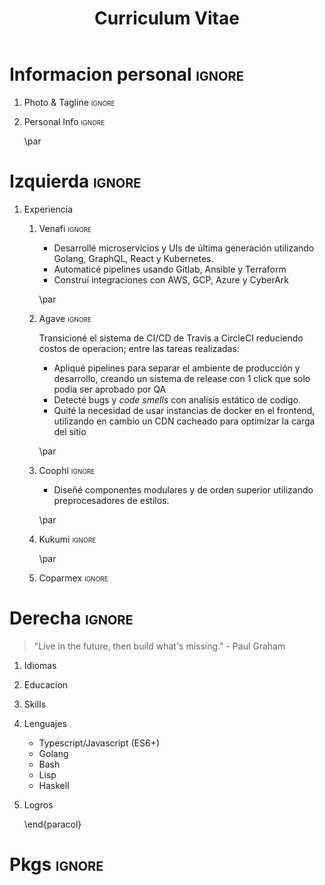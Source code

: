 #+TITLE: Curriculum Vitae
#+OPTIONS: toc:nil title:nil H:1

#+LATEX_CLASS: altacv
#+LATEX_HEADER: \usepackage[rm]{roboto}
#+LATEX_HEADER: \usepackage[defaultsans]{lato}
#+LATEX_HEADER: \usepackage{paracol}
#+LATEX_HEADER: \columnratio{0.6} % Set the left/right column width ratio to 6:4.
#+MACRO: cvevent \cvevent{$1}{$2}{$3}{$4}
#+MACRO: cvachievement \cvachievement{$1}{$2}{$3}{$4}
#+MACRO: cvtag \cvtag{$1}
#+MACRO: divider \divider
#+MACRO: divider2 \par\divider
#+MACRO: cvskill \cvskill{$1}{$2}

* Informacion personal :ignore:
** Photo & Tagline :ignore:
#+begin_export latex
\name{Eduardo Vazquez}
\photoR{2.8cm}{updated-profile.png}
\tagline{Ingeniero de software}
#+end_export
** Personal Info :ignore:
#+begin_export latex
\personalinfo{%
  \email{lalohao@gmail.com}
  \phone{+523312071513}
  \location{Mazatlan, MX}
  \github{lalohao}
  \linkedin{lalohao}
}
\makecvheader
#+end_export

{{{divider2}}}

* Izquierda :ignore:
#+begin_export latex
\begin{paracol}{2}
#+end_export
** Experiencia
*** Venafi :ignore:
{{{cvevent(R\&D DevOps Engineer, Venafi, may 2022 -- actual, Remoto)}}}

- Desarrollé microservicios y UIs de última generación utilizando
  Golang, GraphQL, React y Kubernetes.
- Automaticé pipelines usando Gitlab, Ansible y Terraform
- Construí integraciones con AWS, GCP, Azure y CyberArk

{{{cvtag(devops)}}}
{{{cvtag(frontend)}}}
{{{cvtag(backend)}}}

{{{cvtag(kubernetes)}}}
{{{cvtag(tls certificate management)}}}

{{{divider2}}}

*** Agave :ignore:
{{{cvevent(Ingeniero de software, Agave Lab, oct 2018 -- nov 2019, Guadalajara\, Jal)}}}

Transicioné el sistema de CI/CD de Travis a CircleCI reduciendo costos de
operacion; entre las tareas realizadas:
+ Apliqué pipelines para separar el ambiente de producción y desarrollo, creando
  un sistema de release con 1 click que solo podia ser aprobado por QA
+ Detecté bugs y /code smells/ con analisis estático de codigo.
+ Quité la necesidad de usar instancias de docker en el frontend, utilizando en
  cambio un CDN cacheado para optimizar la carga del sitio

{{{cvtag(devops)}}}
{{{cvtag(frontend)}}}
{{{cvtag(backend)}}}
{{{cvtag(qa)}}}

{{{cvtag(aws)}}}
{{{cvtag(s3)}}}
{{{cvtag(cloudfront)}}}
{{{cvtag(sonarqube)}}}

{{{divider2}}}
*** Coophi :ignore:
{{{cvevent(Ingeniero de frontend, Coophi, jul 2018 -- oct 2018, Remoto)}}}

- Diseñé componentes modulares y de orden superior utilizando preprocesadores de
  estilos.

{{{cvtag(frontend)}}}
{{{cvtag(google cloud)}}}

{{{divider2}}}
*** Kukumi :ignore:
{{{cvevent(Desarrollador movil, Kukumi, may 2017 -- may 2018, Guadalajara\, Jal)}}}
{{{cvtag(nodejs)}}}
{{{cvtag(angular)}}}
{{{cvtag(mongodb)}}}
{{{cvtag(react native)}}}
{{{cvtag(real time)}}}
{{{cvtag(offline first)}}}

{{{divider2}}}
*** Coparmex :ignore:
{{{cvevent(Programador, Coparmex, ene 2017 -- jun 2017, Guadalajara\, Jal)}}}
{{{cvtag(delphi)}}}
{{{cvtag(xamarin)}}}
{{{cvtag(react native)}}}
{{{cvtag(nodejs)}}}
{{{cvtag(mysql)}}}

* Derecha :ignore:
#+begin_export latex
\switchcolumn
#+end_export
#+begin_quote
"Live in the future, then build what's missing." - Paul Graham
#+end_quote

** Idiomas
{{{cvskill(Español, 5)}}}
{{{cvskill(Ingles, 4)}}}
{{{cvskill(Japones, 1)}}}

** Educacion
{{{cvevent(Ingenieria en comunicaciones y electronica,,, Universidad de Guadalajara)}}}
{{{cvevent(Tecnico en Informatica,,, ITESUS)}}}

** Skills
{{{cvtag(scripting)}}}
{{{cvtag(virtualization)}}}
{{{cvtag(critical thinking)}}}
{{{cvtag(sysadmin)}}}
{{{cvtag(versioning)}}}
{{{cvtag(metaprogramming)}}}
{{{cvtag(site management)}}}
{{{cvtag(devops)}}}

** Lenguajes
- Typescript/Javascript (ES6+)
- Golang
- Bash
- Lisp
- Haskell

** Logros
{{{cvachievement(\faTrophy, Medalla de oro Proyecto Multimedia 2013., Preparador de bebidas inteligente, )}}}

\end{paracol}
\newpage
\begin{paracol}{2}
* Skills in depth
\vspace*{10px}
\color{heading}{\cvsectionfont Frontend}\\
{{{divider2}}}
** Frameworks :ignore:
{{{cvevent(,Frameworks)}}}
- react / native
- angular
- vue
  
** UI/UX Design :ignore:
{{{cvevent(,UI/UX Design)}}}
- Sketch
- Figma
- Zepplin

** Styling :ignore:
{{{cvevent(,Styling)}}}
- Styled components
- Classnames
- CSS
- SASS

** State management :ignore:
{{{cvevent(,State management)}}}
- mobx
- redux
- hooks

** Persistence :ignore:
{{{cvevent(,Persistence)}}}
- local storage (browser)
- sqlite (android)

** Pure :ignore:
{{{cvevent(,Pure)}}}
- HTML
- CSS
- Javascript (Vanilla)

\newpage
\switchcolumn
* Metaprogramming :ignore:
\vspace*{25px}
\color{heading}{\cvsectionfont Metaprogramming}\\
{{{divider2}}}
\vspace*{5px}
- Template Haskell
- Lisp macros
- Makefiles
- BabelJS

\vspace*{10px}
* Literate programming :ignore:
\color{heading}{\cvsectionfont Literate programming}\\
{{{divider2}}}
\vspace*{5px}
- Org mode
- Literate Haskell

\vspace*{10px}
* Backend :ignore:
\color{heading}{\cvsectionfont Backend}\\
{{{divider2}}}
** Persistence :ignore:
{{{cvevent(,Persistence)}}}
- PostgreSQL
- MySQL
- MongoDB
** Transport :ignore:
{{{cvevent(,Transport)}}}
- HTTP
- GraphQL
- WebSockets
** ORMs :ignore:
{{{cvevent(,ORMs)}}}
- Sequelize
** Frameworks :ignore:
{{{cvevent(,Frameworks)}}}
- Express

\end{paracol}

* Pkgs :ignore:
#+begin_src emacs-lisp :exports none
(require 'ox-extra)
(ox-extras-activate '(latex-header-blocks ignore-headlines))
(setq org-latex-default-packages-alist
      '(("rm" "roboto"  t)
        ("defaultsans" "lato" t)
        ("" "paracol" t)
        ))
#+end_src

#+RESULTS:
| rm          | roboto  | t |
| defaultsans | lato    | t |
|             | paracol | t |

